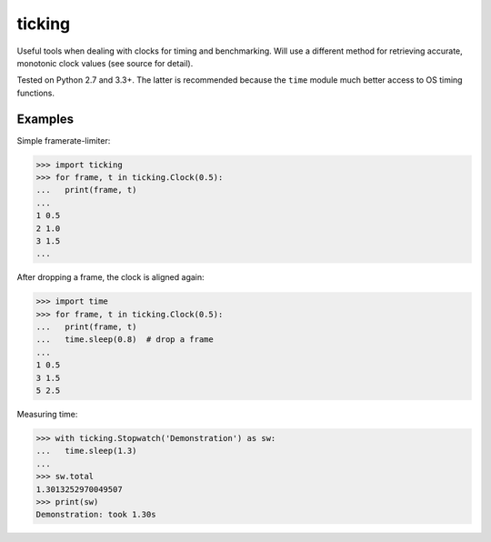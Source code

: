 ticking
=======

Useful tools when dealing with clocks for timing and benchmarking. Will use a
different method for retrieving accurate, monotonic clock values (see source
for detail).

Tested on Python 2.7 and 3.3+. The latter is recommended because the ``time``
module much better access to OS timing functions.

Examples
--------

Simple framerate-limiter:

.. code-block:: pycon

    >>> import ticking
    >>> for frame, t in ticking.Clock(0.5):
    ...   print(frame, t)
    ...
    1 0.5
    2 1.0
    3 1.5
    ...


After dropping a frame, the clock is aligned again:

.. code-block:: pycon

    >>> import time
    >>> for frame, t in ticking.Clock(0.5):
    ...   print(frame, t)
    ...   time.sleep(0.8)  # drop a frame
    ...
    1 0.5
    3 1.5
    5 2.5

Measuring time:

.. code-block:: pycon

    >>> with ticking.Stopwatch('Demonstration') as sw:
    ...   time.sleep(1.3)
    ...
    >>> sw.total
    1.3013252970049507
    >>> print(sw)
    Demonstration: took 1.30s

